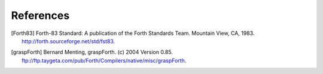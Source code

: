 References
==========

.. [Forth83] Forth-83 Standard: A publication of the Forth Standards
   Team. Mountain View, CA, 1983.
   http://forth.sourceforge.net/std/fst83.

.. [graspForth] Bernard Menting, graspForth. (c) 2004 Version 0.85.
   ftp://ftp.taygeta.com/pub/Forth/Compilers/native/misc/graspForth.
